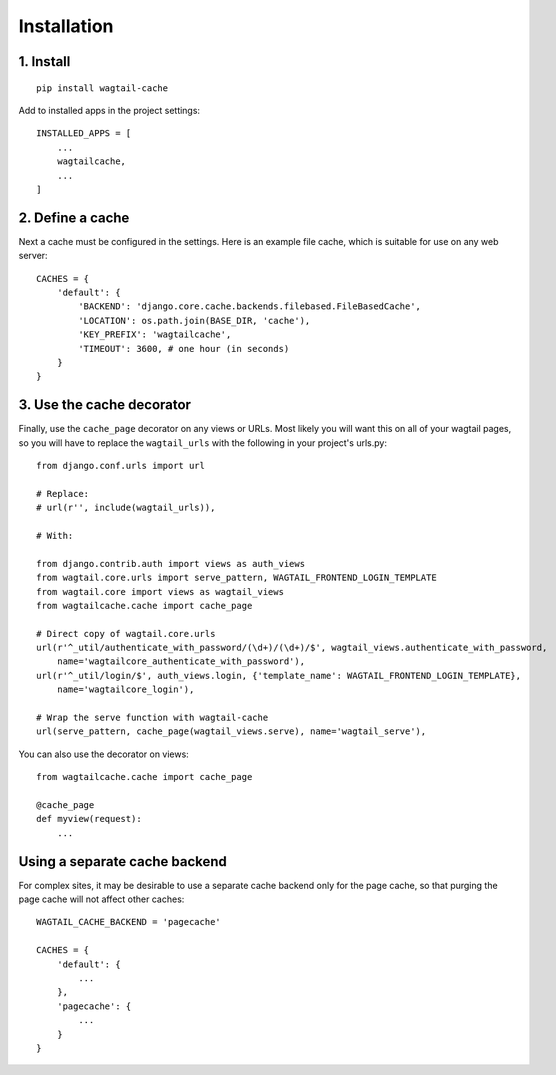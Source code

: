 Installation
============

1. Install
----------

::

    pip install wagtail-cache

Add to installed apps in the project settings::

    INSTALLED_APPS = [
        ...
        wagtailcache,
        ...
    ]


2. Define a cache
-----------------

Next a cache must be configured in the settings. Here is an example file cache, which is
suitable for use on any web server::

    CACHES = {
        'default': {
            'BACKEND': 'django.core.cache.backends.filebased.FileBasedCache',
            'LOCATION': os.path.join(BASE_DIR, 'cache'),
            'KEY_PREFIX': 'wagtailcache',
            'TIMEOUT': 3600, # one hour (in seconds)
        }
    }


3. Use the cache decorator
--------------------------

Finally, use the ``cache_page`` decorator on any views or URLs. Most likely you will want this on
all of your wagtail pages, so you will have to replace the ``wagtail_urls`` with the following
in your project's urls.py::

    from django.conf.urls import url

    # Replace:
    # url(r'', include(wagtail_urls)),

    # With:

    from django.contrib.auth import views as auth_views
    from wagtail.core.urls import serve_pattern, WAGTAIL_FRONTEND_LOGIN_TEMPLATE
    from wagtail.core import views as wagtail_views
    from wagtailcache.cache import cache_page

    # Direct copy of wagtail.core.urls
    url(r'^_util/authenticate_with_password/(\d+)/(\d+)/$', wagtail_views.authenticate_with_password,
        name='wagtailcore_authenticate_with_password'),
    url(r'^_util/login/$', auth_views.login, {'template_name': WAGTAIL_FRONTEND_LOGIN_TEMPLATE},
        name='wagtailcore_login'),

    # Wrap the serve function with wagtail-cache
    url(serve_pattern, cache_page(wagtail_views.serve), name='wagtail_serve'),

You can also use the decorator on views::

    from wagtailcache.cache import cache_page

    @cache_page
    def myview(request):
        ...


Using a separate cache backend
------------------------------

For complex sites, it may be desirable to use a separate cache backend only for the page cache,
so that purging the page cache will not affect other caches::

    WAGTAIL_CACHE_BACKEND = 'pagecache'

    CACHES = {
        'default': {
            ...
        },
        'pagecache': {
            ...
        }
    }
